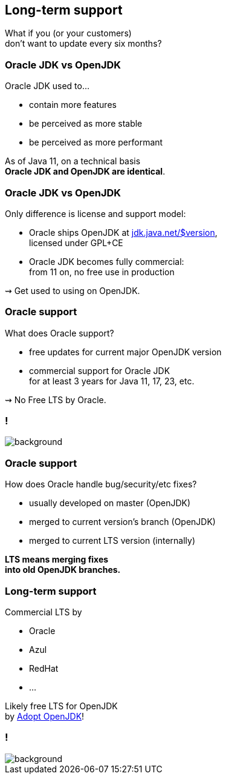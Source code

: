 == Long-term support

What if you (or your customers) +
don't want to update every six months?

// TODO: It should be possible to shorten this without loosing essential information

=== Oracle JDK vs OpenJDK

Oracle JDK used to...

* contain more features
* be perceived as more stable
* be perceived as more performant

As of Java 11, on a technical basis +
*Oracle JDK and OpenJDK are identical*.

=== Oracle JDK vs OpenJDK

Only difference is license and support model:

* Oracle ships OpenJDK at http://jdk.java.net/11/[jdk.java.net/$version], +
licensed under GPL+CE
* Oracle JDK becomes fully commercial: +
from 11 on, no free use in production

⇝ Get used to using on OpenJDK.

=== Oracle support

What does Oracle support?

* free updates for current major OpenJDK version
* commercial support for Oracle JDK +
for at least 3 years for Java 11, 17, 23, etc.

⇝ No Free LTS by Oracle.

[state="empty"]
=== !
image::images/shock.gif[background, size=cover]

=== Oracle support

How does Oracle handle bug/security/etc fixes?

* usually developed on master (OpenJDK)
* merged to current version's branch (OpenJDK)
* merged to current LTS version (internally)

*LTS means merging fixes +
into old OpenJDK branches.*

=== Long-term support

Commercial LTS by

* Oracle
* Azul
* RedHat
* ...

Likely free LTS for OpenJDK +
by https://adoptopenjdk.net/[Adopt OpenJDK]!

[state="empty"]
=== !
image::images/champagne.gif[background, size=cover]
